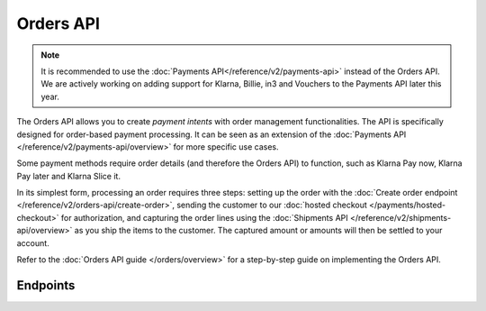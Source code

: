 Orders API
==========
.. note:: It is recommended to use the :doc:`Payments API</reference/v2/payments-api>` instead of the Orders API. 
   We are actively working on adding support for Klarna, Billie, in3 and Vouchers to the Payments API later this year.
   
The Orders API allows you to create *payment intents* with order management functionalities. The API is specifically
designed for order-based payment processing. It can be seen as an extension of the
:doc:`Payments API </reference/v2/payments-api/overview>` for more specific use cases.

Some payment methods require order details (and therefore the Orders API) to function, such as Klarna Pay now,
Klarna Pay later and Klarna Slice it.

In its simplest form, processing an order requires three steps: setting up the order with the
:doc:`Create order endpoint </reference/v2/orders-api/create-order>`, sending the customer to our
:doc:`hosted checkout </payments/hosted-checkout>` for authorization, and capturing the order lines using the
:doc:`Shipments API </reference/v2/shipments-api/overview>` as you ship the items to the customer. The captured
amount or amounts will then be settled to your account.

Refer to the :doc:`Orders API guide </orders/overview>` for a step-by-step guide on implementing the Orders API.

Endpoints
---------
.. endpoint-card::
   :name: Create order
   :method: POST
   :url: /v2/orders
   :ref: /reference/v2/orders-api/create-order

   Create a payment intent with order details.

.. endpoint-card::
   :name: Get order
   :method: GET
   :url: /v2/orders/*id*
   :ref: /reference/v2/orders-api/get-order

   Retrieve a specific order.

.. endpoint-card::
   :name: Update order
   :method: PATCH
   :url: /v2/orders/*id*
   :ref: /reference/v2/orders-api/update-order

   Update the details of a specific order.

.. endpoint-card::
   :name: Cancel order
   :method: DELETE
   :url: /v2/orders/*id*
   :ref: /reference/v2/orders-api/cancel-order

   Cancel a specific order.

.. endpoint-card::
   :name: List orders
   :method: GET
   :url: /v2/orders
   :ref: /reference/v2/orders-api/list-orders

   Retrieve a list of all your orders.

.. endpoint-card::
   :name: Update order line
   :method: PATCH
   :url: /v2/orders/*id*/lines/*orderLineId*
   :ref: /reference/v2/orders-api/update-order-line

   Update the details of a specific order line.

.. endpoint-card::
   :name: Manage order lines
   :method: PATCH
   :url: /v2/orders/*id*/lines
   :ref: /reference/v2/orders-api/manage-order-lines

   Update, add, or cancel multiple order lines of a specific order.

.. endpoint-card::
   :name: Cancel order lines
   :method: DELETE
   :url: /v2/orders/*id*/lines
   :ref: /reference/v2/orders-api/cancel-order-lines

   Cancel one or more specific order lines.

.. endpoint-card::
   :name: Create order payment
   :method: POST
   :url: /v2/orders/*id*/payments
   :ref: /reference/v2/orders-api/create-order-payment

   Create a payment for a specific pending order.
